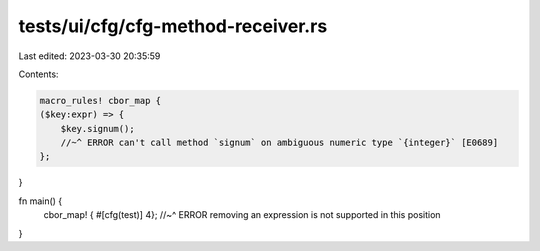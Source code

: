 tests/ui/cfg/cfg-method-receiver.rs
===================================

Last edited: 2023-03-30 20:35:59

Contents:

.. code-block:: rs

    macro_rules! cbor_map {
    ($key:expr) => {
        $key.signum();
        //~^ ERROR can't call method `signum` on ambiguous numeric type `{integer}` [E0689]
    };
}

fn main() {
    cbor_map! { #[cfg(test)] 4};
    //~^ ERROR removing an expression is not supported in this position
}


